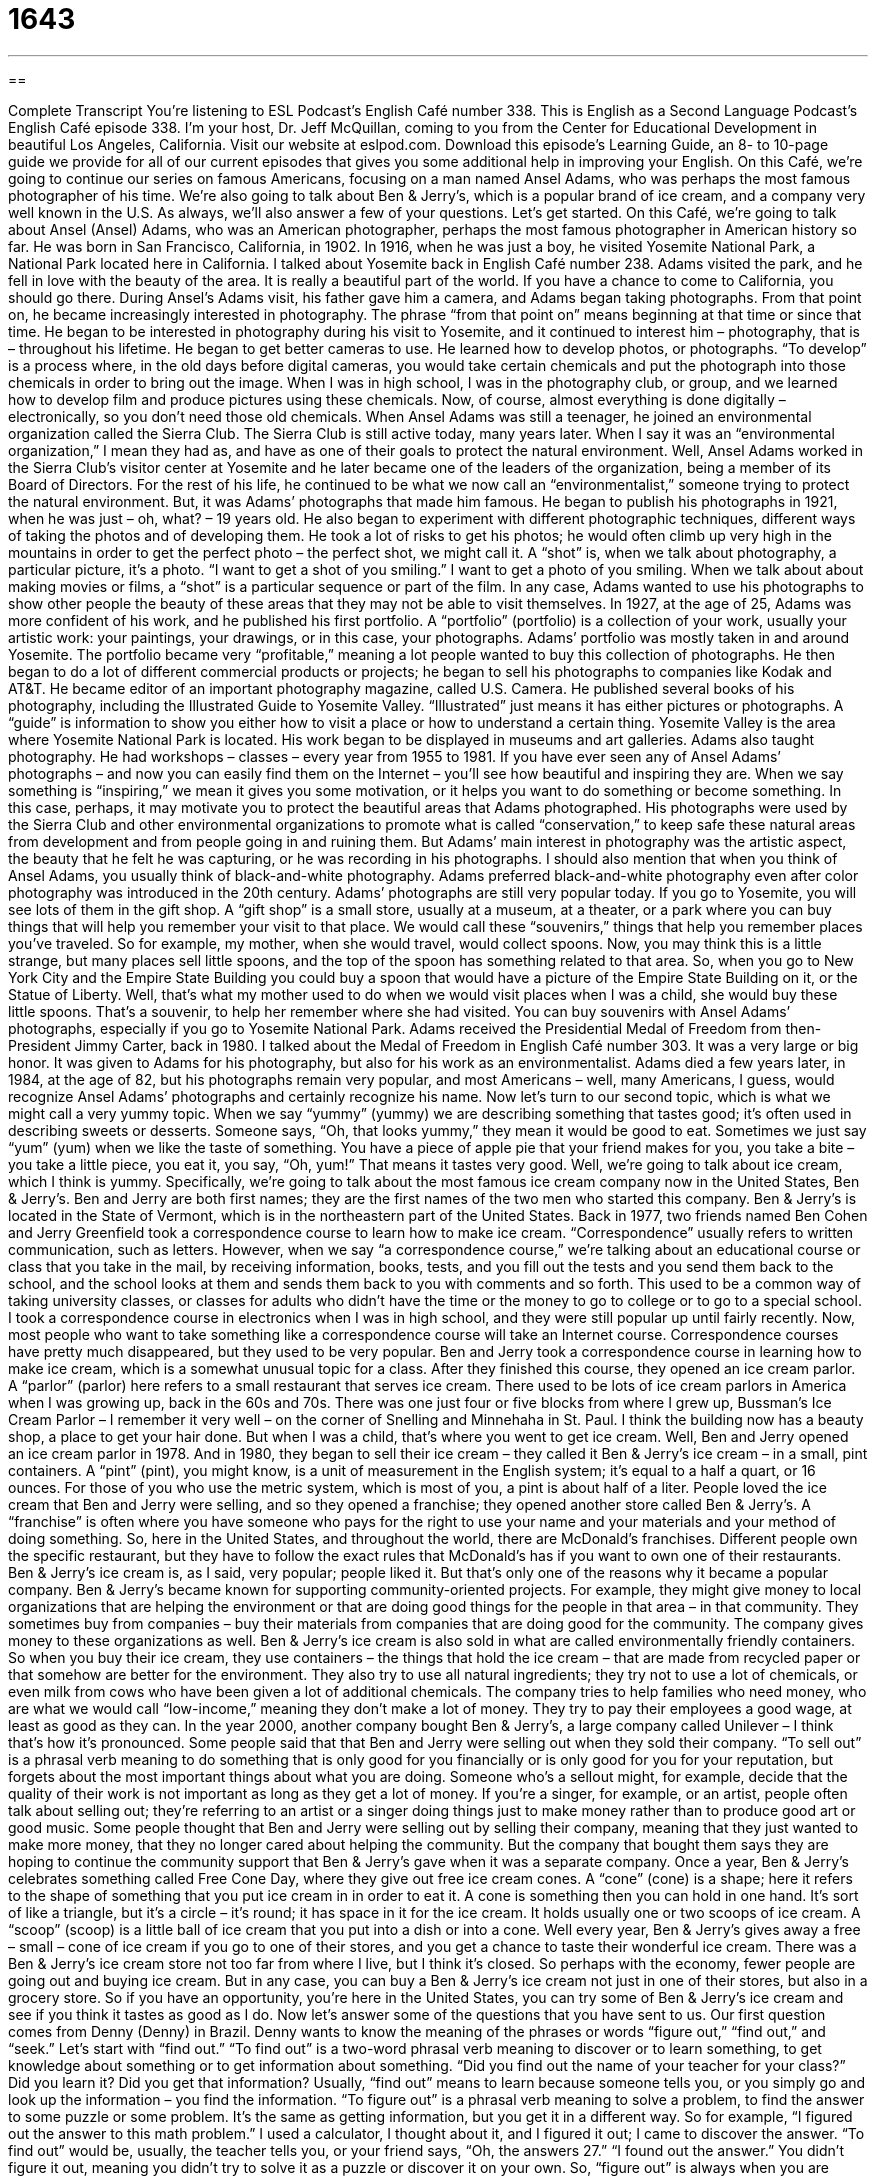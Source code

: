 = 1643
:toc: left
:toclevels: 3
:sectnums:
:stylesheet: ../../../myAdocCss.css

'''

== 

Complete Transcript
You’re listening to ESL Podcast’s English Café number 338.
This is English as a Second Language Podcast’s English Café episode 338. I’m your host, Dr. Jeff McQuillan, coming to you from the Center for Educational Development in beautiful Los Angeles, California.
Visit our website at eslpod.com. Download this episode’s Learning Guide, an 8- to 10-page guide we provide for all of our current episodes that gives you some additional help in improving your English.
On this Café, we’re going to continue our series on famous Americans, focusing on a man named Ansel Adams, who was perhaps the most famous photographer of his time. We’re also going to talk about Ben & Jerry’s, which is a popular brand of ice cream, and a company very well known in the U.S. As always, we’ll also answer a few of your questions. Let’s get started.
On this Café, we’re going to talk about Ansel (Ansel) Adams, who was an American photographer, perhaps the most famous photographer in American history so far. He was born in San Francisco, California, in 1902. In 1916, when he was just a boy, he visited Yosemite National Park, a National Park located here in California. I talked about Yosemite back in English Café number 238. Adams visited the park, and he fell in love with the beauty of the area. It is really a beautiful part of the world. If you have a chance to come to California, you should go there.
During Ansel’s Adams visit, his father gave him a camera, and Adams began taking photographs. From that point on, he became increasingly interested in photography. The phrase “from that point on” means beginning at that time or since that time. He began to be interested in photography during his visit to Yosemite, and it continued to interest him – photography, that is – throughout his lifetime. He began to get better cameras to use. He learned how to develop photos, or photographs. “To develop” is a process where, in the old days before digital cameras, you would take certain chemicals and put the photograph into those chemicals in order to bring out the image. When I was in high school, I was in the photography club, or group, and we learned how to develop film and produce pictures using these chemicals. Now, of course, almost everything is done digitally – electronically, so you don’t need those old chemicals.
When Ansel Adams was still a teenager, he joined an environmental organization called the Sierra Club. The Sierra Club is still active today, many years later. When I say it was an “environmental organization,” I mean they had as, and have as one of their goals to protect the natural environment. Well, Ansel Adams worked in the Sierra Club’s visitor center at Yosemite and he later became one of the leaders of the organization, being a member of its Board of Directors. For the rest of his life, he continued to be what we now call an “environmentalist,” someone trying to protect the natural environment. But, it was Adams’ photographs that made him famous.
He began to publish his photographs in 1921, when he was just – oh, what? – 19 years old. He also began to experiment with different photographic techniques, different ways of taking the photos and of developing them. He took a lot of risks to get his photos; he would often climb up very high in the mountains in order to get the perfect photo – the perfect shot, we might call it. A “shot” is, when we talk about photography, a particular picture, it’s a photo. “I want to get a shot of you smiling.” I want to get a photo of you smiling. When we talk about about making movies or films, a “shot” is a particular sequence or part of the film. In any case, Adams wanted to use his photographs to show other people the beauty of these areas that they may not be able to visit themselves.
In 1927, at the age of 25, Adams was more confident of his work, and he published his first portfolio. A “portfolio” (portfolio) is a collection of your work, usually your artistic work: your paintings, your drawings, or in this case, your photographs. Adams’ portfolio was mostly taken in and around Yosemite. The portfolio became very “profitable,” meaning a lot people wanted to buy this collection of photographs.
He then began to do a lot of different commercial products or projects; he began to sell his photographs to companies like Kodak and AT&T. He became editor of an important photography magazine, called U.S. Camera. He published several books of his photography, including the Illustrated Guide to Yosemite Valley. “Illustrated” just means it has either pictures or photographs. A “guide” is information to show you either how to visit a place or how to understand a certain thing. Yosemite Valley is the area where Yosemite National Park is located. His work began to be displayed in museums and art galleries. Adams also taught photography. He had workshops – classes – every year from 1955 to 1981.
If you have ever seen any of Ansel Adams’ photographs – and now you can easily find them on the Internet – you’ll see how beautiful and inspiring they are. When we say something is “inspiring,” we mean it gives you some motivation, or it helps you want to do something or become something. In this case, perhaps, it may motivate you to protect the beautiful areas that Adams photographed. His photographs were used by the Sierra Club and other environmental organizations to promote what is called “conservation,” to keep safe these natural areas from development and from people going in and ruining them. But Adams’ main interest in photography was the artistic aspect, the beauty that he felt he was capturing, or he was recording in his photographs. I should also mention that when you think of Ansel Adams, you usually think of black-and-white photography. Adams preferred black-and-white photography even after color photography was introduced in the 20th century.
Adams’ photographs are still very popular today. If you go to Yosemite, you will see lots of them in the gift shop. A “gift shop” is a small store, usually at a museum, at a theater, or a park where you can buy things that will help you remember your visit to that place. We would call these “souvenirs,” things that help you remember places you’ve traveled. So for example, my mother, when she would travel, would collect spoons. Now, you may think this is a little strange, but many places sell little spoons, and the top of the spoon has something related to that area. So, when you go to New York City and the Empire State Building you could buy a spoon that would have a picture of the Empire State Building on it, or the Statue of Liberty. Well, that’s what my mother used to do when we would visit places when I was a child, she would buy these little spoons. That’s a souvenir, to help her remember where she had visited. You can buy souvenirs with Ansel Adams’ photographs, especially if you go to Yosemite National Park.
Adams received the Presidential Medal of Freedom from then-President Jimmy Carter, back in 1980. I talked about the Medal of Freedom in English Café number 303. It was a very large or big honor. It was given to Adams for his photography, but also for his work as an environmentalist.
Adams died a few years later, in 1984, at the age of 82, but his photographs remain very popular, and most Americans – well, many Americans, I guess, would recognize Ansel Adams’ photographs and certainly recognize his name.
Now let’s turn to our second topic, which is what we might call a very yummy topic. When we say “yummy” (yummy) we are describing something that tastes good; it’s often used in describing sweets or desserts. Someone says, “Oh, that looks yummy,” they mean it would be good to eat. Sometimes we just say “yum” (yum) when we like the taste of something. You have a piece of apple pie that your friend makes for you, you take a bite – you take a little piece, you eat it, you say, “Oh, yum!” That means it tastes very good.
Well, we’re going to talk about ice cream, which I think is yummy. Specifically, we’re going to talk about the most famous ice cream company now in the United States, Ben & Jerry’s. Ben and Jerry are both first names; they are the first names of the two men who started this company. Ben & Jerry’s is located in the State of Vermont, which is in the northeastern part of the United States.
Back in 1977, two friends named Ben Cohen and Jerry Greenfield took a correspondence course to learn how to make ice cream. “Correspondence” usually refers to written communication, such as letters. However, when we say “a correspondence course,” we’re talking about an educational course or class that you take in the mail, by receiving information, books, tests, and you fill out the tests and you send them back to the school, and the school looks at them and sends them back to you with comments and so forth. This used to be a common way of taking university classes, or classes for adults who didn’t have the time or the money to go to college or to go to a special school. I took a correspondence course in electronics when I was in high school, and they were still popular up until fairly recently. Now, most people who want to take something like a correspondence course will take an Internet course. Correspondence courses have pretty much disappeared, but they used to be very popular.
Ben and Jerry took a correspondence course in learning how to make ice cream, which is a somewhat unusual topic for a class. After they finished this course, they opened an ice cream parlor. A “parlor” (parlor) here refers to a small restaurant that serves ice cream. There used to be lots of ice cream parlors in America when I was growing up, back in the 60s and 70s. There was one just four or five blocks from where I grew up, Bussman’s Ice Cream Parlor – I remember it very well – on the corner of Snelling and Minnehaha in St. Paul. I think the building now has a beauty shop, a place to get your hair done. But when I was a child, that’s where you went to get ice cream.
Well, Ben and Jerry opened an ice cream parlor in 1978. And in 1980, they began to sell their ice cream – they called it Ben & Jerry’s ice cream – in a small, pint containers. A “pint” (pint), you might know, is a unit of measurement in the English system; it’s equal to a half a quart, or 16 ounces. For those of you who use the metric system, which is most of you, a pint is about half of a liter. People loved the ice cream that Ben and Jerry were selling, and so they opened a franchise; they opened another store called Ben & Jerry’s. A “franchise” is often where you have someone who pays for the right to use your name and your materials and your method of doing something. So, here in the United States, and throughout the world, there are McDonald’s franchises. Different people own the specific restaurant, but they have to follow the exact rules that McDonald’s has if you want to own one of their restaurants.
Ben & Jerry’s ice cream is, as I said, very popular; people liked it. But that’s only one of the reasons why it became a popular company. Ben & Jerry’s became known for supporting community-oriented projects. For example, they might give money to local organizations that are helping the environment or that are doing good things for the people in that area – in that community. They sometimes buy from companies – buy their materials from companies that are doing good for the community. The company gives money to these organizations as well.
Ben & Jerry’s ice cream is also sold in what are called environmentally friendly containers. So when you buy their ice cream, they use containers – the things that hold the ice cream – that are made from recycled paper or that somehow are better for the environment. They also try to use all natural ingredients; they try not to use a lot of chemicals, or even milk from cows who have been given a lot of additional chemicals.
The company tries to help families who need money, who are what we would call “low-income,” meaning they don’t make a lot of money. They try to pay their employees a good wage, at least as good as they can.
In the year 2000, another company bought Ben & Jerry’s, a large company called Unilever – I think that’s how it’s pronounced. Some people said that that Ben and Jerry were selling out when they sold their company. “To sell out” is a phrasal verb meaning to do something that is only good for you financially or is only good for you for your reputation, but forgets about the most important things about what you are doing. Someone who’s a sellout might, for example, decide that the quality of their work is not important as long as they get a lot of money. If you’re a singer, for example, or an artist, people often talk about selling out; they’re referring to an artist or a singer doing things just to make money rather than to produce good art or good music. Some people thought that Ben and Jerry were selling out by selling their company, meaning that they just wanted to make more money, that they no longer cared about helping the community. But the company that bought them says they are hoping to continue the community support that Ben & Jerry’s gave when it was a separate company.
Once a year, Ben & Jerry’s celebrates something called Free Cone Day, where they give out free ice cream cones. A “cone” (cone) is a shape; here it refers to the shape of something that you put ice cream in in order to eat it. A cone is something then you can hold in one hand. It’s sort of like a triangle, but it’s a circle – it’s round; it has space in it for the ice cream. It holds usually one or two scoops of ice cream. A “scoop” (scoop) is a little ball of ice cream that you put into a dish or into a cone. Well every year, Ben & Jerry’s gives away a free – small – cone of ice cream if you go to one of their stores, and you get a chance to taste their wonderful ice cream.
There was a Ben & Jerry’s ice cream store not too far from where I live, but I think it’s closed. So perhaps with the economy, fewer people are going out and buying ice cream. But in any case, you can buy a Ben & Jerry’s ice cream not just in one of their stores, but also in a grocery store. So if you have an opportunity, you’re here in the United States, you can try some of Ben & Jerry’s ice cream and see if you think it tastes as good as I do.
Now let’s answer some of the questions that you have sent to us.
Our first question comes from Denny (Denny) in Brazil. Denny wants to know the meaning of the phrases or words “figure out,” “find out,” and “seek.” Let’s start with “find out.”
“To find out” is a two-word phrasal verb meaning to discover or to learn something, to get knowledge about something or to get information about something. “Did you find out the name of your teacher for your class?” Did you learn it? Did you get that information? Usually, “find out” means to learn because someone tells you, or you simply go and look up the information – you find the information.
“To figure out” is a phrasal verb meaning to solve a problem, to find the answer to some puzzle or some problem. It’s the same as getting information, but you get it in a different way. So for example, “I figured out the answer to this math problem.” I used a calculator, I thought about it, and I figured it out; I came to discover the answer.
“To find out” would be, usually, the teacher tells you, or your friend says, “Oh, the answers 27.” “I found out the answer.” You didn’t figure it out, meaning you didn’t try to solve it as a puzzle or discover it on your own.
So, “figure out” is always when you are trying to fix a problem, or find an answer to a problem or a solution to a problem. So for example, if your girlfriend tells you that her old boyfriend’s name was John, you could say, “Oh, I found out my girlfriend’s ex-boyfriend’s name was John.” But if you are looking through your girlfriend’s letters because you think that she’s communicating with her ex-boyfriend, and you want to figure out who he is, you might find the answer and say, “Oh, I figured out who your boyfriend is” or “your ex-boyfriend is.”
Sometimes they’re used to mean the same thing. Someone might say, “Find out yourself,” or, “Figure it out yourself.” But generally speaking, “to figure (something) out” is to actively solve a problem; “to find out” is to get the information usually because somebody tells you or it was very easy for you to find.
“To seek” (seek) means to search for, or to look for. You can seek a lot of different things; you could seek an answer, which means you are looking for an answer. Usually a process that may take a long time, when you say, “I’m seeking” something. “To seek” can also mean to try to obtain or reach a certain objective or goal. “I am seeking to do good work at the hospital.” I want to obtain that goal; I want to reach that objective. Or you might say, “I’m seeking a university degree in physics.” That’s my goal; that’s what I’m trying to do.
The word “seek” is a little more formal; it sounds a little, perhaps, more important when you say, “I’m seeking an answer” versus “I’m looking for” or “I’m searching for an answer.” Some people use this verb when talking about looking for a job; they may say, “I’m seeking employment.” “Employment” is another word for having a job – having work. I’m looking for a job; I’m seeking employment.
Francisco (Francisco), also from Brazil, wants to know how we use the word “too” (too), especially when we say, “too much of (something).” When you have too much of something you have more than you need, more than you want sometimes. “She sleeps too much.” That means she sleeps more time than is good for her. “I want to buy that car, but it costs too much.” It’s too expensive; it’s more money than I can afford, more money than I have.
Sometimes we use “too much” in the expression “too much of a (something).” You might say, “He is in too much of a hurry.” That means he’s going too fast, he’s hurrying too much; it’s not good for him.
Finally, we have another question from Denny (Denny) in Brazil. I’m not sure if it’s the same Denny, maybe there are two Dennys in Brazil. That’s certainly possible. It’s a big place after all – Brazil. The question Denny has relates to something called the Dummies guides, which are a series of books here in the United States. There are all sorts of these: you could buy a book called Tennis for Dummies, or Podcasting for Dummies, or Zen Buddhism for Dummies. What are these books about, and why do we say they’re “for dummies”?
Well, a “dummy” (dummy) is a term for a stupid person, someone who is not very smart; someone who is not very intelligent, like my neighbor for example. Nah, just kidding! It’s an insulting term; it’s a negative way to describe someone to say someone is a “dummy.” In these series of books, however, the word “dummies” is saying that they are books that will explain things at a very basic, simple level, that even if you don’t know anything about the topic of the book – tennis or podcasting or Zen Buddhism – it will explain those things to you very simply and very clearly. So when you buy one of these books, you will see that they are written in a very easy to understand way.
I have read several of these books, because I am a dummy when it comes to most things – in terms of most topics. I’ve read the Gardening for Dummies guide. I’ve read several of the Dummies guides because they provide very clear information, and it’s often very entertaining; It’s kind of written to be sort of funny.
There are actually a couple of these different kinds of book series available; there’s another one called The Idiot’s Guide to…whatever the topic is: cooking or tennis or whatever. An “idiot” (idiot) is the same thing as a dummy; it’s someone who is not very smart. It is someone who is stupid; it’s an insulting term.
Both the Dummies guides and I think the other one is called The Complete Idiot’s Guide(s) – “complete” idiot just means very stupid, it’s a word for emphasis. To say, “He’s a complete idiot,” means he’s even dumber than an idiot; he’s really, really stupid. Well, these books are what we would call “how-to books,” that’s another way of describing them. They explain how to do something, although not always. Many of the books are simply about different topics, from art history to gardening to gambling, to almost any topic you can think of they have one of these guides, either The Complete Idiot’s Guide or the For Dummies guide. They’re very popular. You can buy them that almost any bookstore. And, if you’re interested in learning more about a topic I can recommend them – as a dummy!
If you have a question – even if your name is not Denny! – you can email us. Our email address is eslpod@eslpod.com.
From Los Angeles, California, I’m Jeff McQuillan. Thank you for listening. Come back and listen to us again here on the English Café.
ESL Podcast’s English Café is written and produced by Dr. Jeff McQuillan and Dr. Lucy Tse, copyright 2012 by the Center for Educational Development.
Glossary
from that point on – since that time; ever since
* When Liam was eight years old, he almost drowned in a swimming pool. From that point on, he was afraid to go into the water.
to develop – to make photographic images appear on special paper
* When will you have the photos from the wedding developed?
portfolio – a collection of someone’s work, especially of an artist’s work
* Jennifer is a talented architect with an impressive portfolio.
inspiring – giving people hope and motivation, helping them want to become something or to do something
* The conference speaker gave an inspiring speech about his own life of growing up in poverty then becoming a successful pilot.
gift shop – a small store, usually inside a museum, theater, or popular tourist location, where people can buy souvenirs (objects to help them remember their experience at that place, such as coffee mugs, calendars, or pens)
* Let’s stop in the gift shop so I can buy a t-shirt with the university’s name on it.
yummy – tastes good; delicious
* When Benoit’s son tasted chocolate for the first time, he yelled, “Yummy!”
correspondence course – a course that does not meet at a school or college/university, but requires students to read written materials and then mail completed assignments to the teacher
* In the 1970s, colleges offered correspondences courses on many subjects for students who couldn’t or didn’t want to attend regular courses in the classroom.
ice cream parlor – a small restaurant that serves ice cream and other ice cream-related desserts
* The ice cream parlor was busy on Saturday, with many families there to enjoy ice cream desserts.
pint – a unit of measurement for the inside of a container, equal to 16 ounces (473 milliliters)
* The deli restaurant sells its famous soup by the pint for people who prefer to eat it at work or at home.
to sell out – to forget or dismiss what is important because one has an opportunity to make money
* Do you think a rock musician is selling out when he or she allows his or her songs to be used for TV commercials?
cone – a folded cookie that is used to hold ice cream; a shape made from a folded circle, where one end is open and round, and the other end comes to a point
* The girl’s ice cream began to melt through the end of the cone, dripping down her shirt.
scoop – a ball of food, often used for ice cream
* I can only eat one scoop of ice cream after that big meal.
to find out – to learn; to learn about the true nature of a person or situation
* When will we find out who will get the college scholarship?
to figure out – to solve; to find the answer to; to come up with an answer or a solution
* I can’t figure out how to operate this complicated television remote control.
to seek – to search for; to try; to try to reach a goal
* Our company is seeking an opportunity to form a partnership with your company.
What Insiders Know
The Ice Cream Sundae
Americans love ice cream and several ice cream desserts have a long tradition in the United States. Perhaps the most popular and common one, “aside from” (except) the ice cream cone, is the ice cream sundae.
An ice cream sundae includes one scoop of ice cream with a sauce or “syrup” (thick sweet liquid) on top. People can put many different types of “toppings” (food placed on top of other food to enhance its flavor) on a sundae, including nuts, “sprinkles” (small, colored pieces of sugar), “whipped cream” (a thick, sweet substance made with milk that has been beaten until it is a light foam) and “maraschino cherries,” small red fruit in a thick, sweet alcoholic liquid.
How the ice cream sundae got its name is unclear. However, some believe that “sundae” is “derived from” (comes from) the German name for Sunday, Sonntag.
Although no one really knows if it’s true, many believe that the ice cream sundae was created to “flout” (openly go against) the blue laws in the late 1800s in the U.S. “Blue laws” were laws created to enforce religious beliefs and behavior. For example, blue laws in many states still “prohibit” (make illegal) the sale of alcohol on Sunday.
Although most blue laws have been “repealed” (for something to no longer be the law), in the late 1800s in many states, it was not acceptable to have ice cream on Sunday, perhaps because people believed that it was an “indulgence” (allowing oneself to have pleasure) on a day for “worship” (expressing feeling toward God). Many places selling ice cream desserts simply gave those desserts names that did not include the words “ice cream,” such as the sundae. Today, most people call this dessert the “ice cream sundae.”
